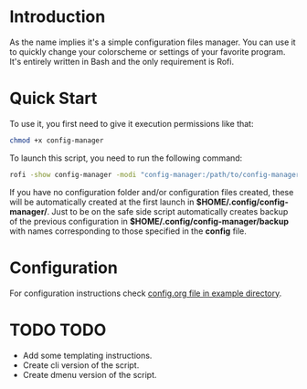 * Introduction
As the name implies it's a simple configuration files manager. You can use it to quickly change your colorscheme or settings of your favorite program. It's entirely written in Bash and the only requirement is Rofi.
* Quick Start
To use it, you first need to give it execution permissions like that:
#+begin_src bash
chmod +x config-manager
#+end_src
To launch this script, you need to run the following command:
#+begin_src bash
rofi -show config-manager -modi "config-manager:/path/to/config-manager"
#+end_src
If you have no configuration folder and/or configuration files created, these will be automatically created at the first launch in *$HOME/.config/config-manager/*. Just to be on the safe side script automatically creates backup of the previous configuration in *$HOME/.config/config-manager/backup* with names corresponding to those specified in the *config* file.
* Configuration
For configuration instructions check [[https://github.com/two-six/Config-Manager/blob/main/example/config.org][config.org file in example directory]].
* TODO TODO
- Add some templating instructions.
- Create cli version of the script.
- Create dmenu version of the script.
